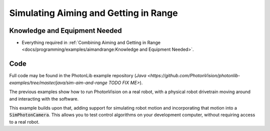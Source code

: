 Simulating Aiming and Getting in Range
======================================

Knowledge and Equipment Needed
-----------------------------------------------

- Everything required in :ref:`Combining Aiming and Getting in Range <docs/programming/examples/aimandrange:Knowledge and Equipment Needed>`.

Code
-------

Full code may be found in the PhotonLib example repository (`Java <https://github.com/PhotonVision/photonlib-examples/tree/master/java/sim-aim-and-range TODO FIX ME>`).

The previous examples show how to run PhotonVision on a real robot, with a physical robot drivetrain moving around and interacting with the software.

This example builds upon that, adding support for simulating robot motion and incorporating that motion into a :code:`SimPhotonCamera`. This allows you to test control algorithms on your development computer, without requiring access to a real robot.


.. tabs::

  .. group-tab:: Java

    .. remoteliteralinclude:: https://raw.githubusercontent.com/PhotonVision/photonlib-examples/main/java/aim-and-range/src/main/java/frc/robot/Robot.java
      :language: java
      :linenos:

  .. group-tab:: C++

          // Coming Soon!

